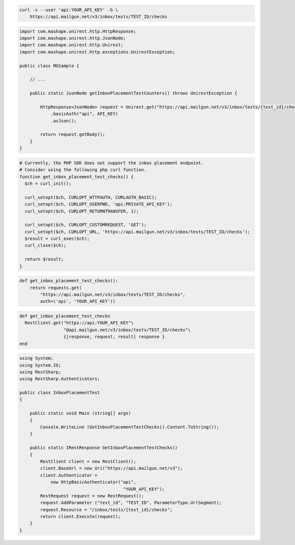
.. code-block:: bash

  curl -s --user 'api:YOUR_API_KEY' -G \
      https://api.mailgun.net/v3/inbox/tests/TEST_ID/checks

.. code-block:: java

 import com.mashape.unirest.http.HttpResponse;
 import com.mashape.unirest.http.JsonNode;
 import com.mashape.unirest.http.Unirest;
 import com.mashape.unirest.http.exceptions.UnirestException;

 public class MGSample {

     // ...

     public static JsonNode getInboxPlacementTestCounters() throws UnirestException {

         HttpResponse<JsonNode> request = Unirest.get("https://api.mailgun.net/v3/inbox/tests/{test_id}/checks")
             .basicAuth("api", API_KEY)
             .asJson();

         return request.getBody();
     }
 }

.. code-block:: php

  # Currently, the PHP SDK does not support the inbox placement endpoint.
  # Consider using the following php curl function.
  function get_inbox_placement_test_checks() {
    $ch = curl_init();

    curl_setopt($ch, CURLOPT_HTTPAUTH, CURLAUTH_BASIC);
    curl_setopt($ch, CURLOPT_USERPWD, 'api:PRIVATE_API_KEY');
    curl_setopt($ch, CURLOPT_RETURNTRANSFER, 1);

    curl_setopt($ch, CURLOPT_CUSTOMREQUEST, 'GET');
    curl_setopt($ch, CURLOPT_URL, 'https://api.mailgun.net/v3/inbox/tests/TEST_ID/checks');
    $result = curl_exec($ch);
    curl_close($ch);

    return $result;
  }

.. code-block:: py

 def get_inbox_placement_test_checks():
     return requests.get(
         "https://api.mailgun.net/v3/inbox/tests/TEST_ID/checks",
         auth=('api', 'YOUR_API_KEY'))

.. code-block:: rb

 def get_inbox_placement_test_checks
   RestClient.get("https://api:YOUR_API_KEY"\
                  "@api.mailgun.net/v3/inbox/tests/TEST_ID/checks"\
                  {|response, request, result| response }
 end

.. code-block:: csharp

 using System;
 using System.IO;
 using RestSharp;
 using RestSharp.Authenticators;

 public class InboxPlacementTest
 {

     public static void Main (string[] args)
     {
         Console.WriteLine (GetInboxPlacementTestChecks().Content.ToString());
     }

     public static IRestResponse GetInboxPlacementTestChecks()
     {
         RestClient client = new RestClient();
         client.BaseUrl = new Uri("https://api.mailgun.net/v3");
         client.Authenticator =
             new HttpBasicAuthenticator("api",
                                         "YOUR_API_KEY");
         RestRequest request = new RestRequest();
         request.AddParameter ("test_id", "TEST_ID", ParameterType.UrlSegment);
         request.Resource = "/inbox/tests/{test_id}/checks";
         return client.Execute(request);
     }
 }
